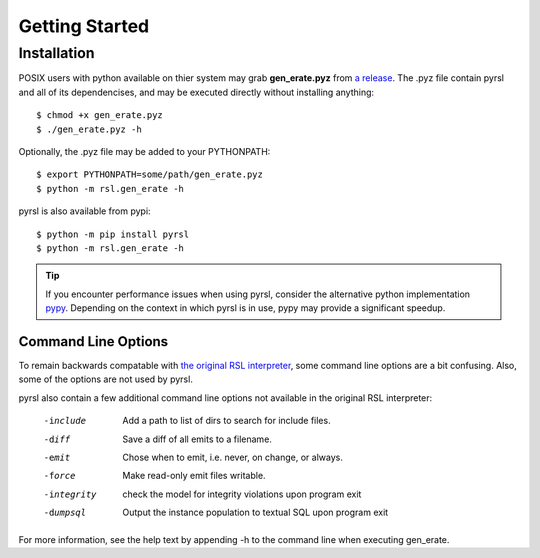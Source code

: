 Getting Started
===============

Installation
------------
POSIX users with python available on thier system may grab **gen_erate.pyz**
from `a release <https://github.com/xtuml/pyrsl/releases>`__. The .pyz
file contain pyrsl and all of its dependencises, and may be executed directly
without installing anything:

::

    $ chmod +x gen_erate.pyz
    $ ./gen_erate.pyz -h

Optionally, the .pyz file may be added to your PYTHONPATH:

::

    $ export PYTHONPATH=some/path/gen_erate.pyz
    $ python -m rsl.gen_erate -h

pyrsl is also available from pypi:

::

    $ python -m pip install pyrsl
    $ python -m rsl.gen_erate -h


.. tip:: If you encounter performance issues when using pyrsl, consider the
	 alternative python implementation `pypy <http://pypy.org>`__. Depending
	 on the context in which pyrsl is in use, pypy may provide a significant
	 speedup.

Command Line Options
~~~~~~~~~~~~~~~~~~~~
To remain backwards compatable with `the original RSL interpreter
<https://github.com/xtuml/generator>`__, some command line options are a bit
confusing. Also, some of the options are not used by pyrsl.

pyrsl also contain a few additional command line options not available
in the original RSL interpreter:

  -include    Add a path to list of dirs to search for include files.
  -diff       Save a diff of all emits to a filename.
  -emit       Chose when to emit, i.e. never, on change, or always.
  -force      Make read-only emit files writable.
  -integrity  check the model for integrity violations upon program exit
  -dumpsql    Output the instance population to textual SQL upon program exit

For more information, see the help text by appending -h to the command line
when executing gen_erate.

